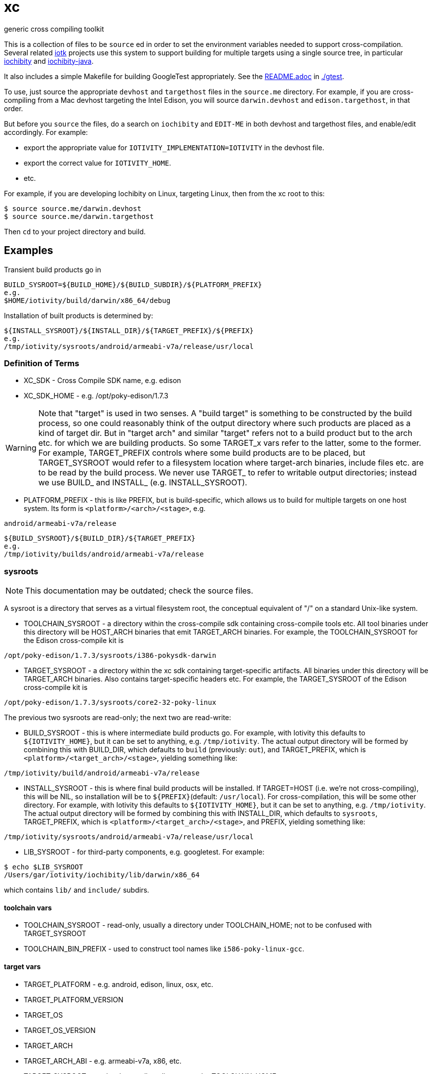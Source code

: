 = xc
generic cross compiling toolkit


This is a collection of files to be `source` ed in order to set the
environment variables needed to support cross-compilation.  Several
related https://github.com/iotk[iotk] projects use this system to support building for multiple
targets using a single source tree, in particular https://github.com/iotk/iochibity[iochibity] and https://github.com/iotk/iochibity-java[iochibity-java].

It also includes a simple Makefile for building GoogleTest
appropriately.  See the link:gtest/README.adoc[README.adoc] in link:gtest/README.adoc[./gtest].

To use, just source the appropriate `devhost` and `targethost` files
in the `source.me` directory.  For example, if you are
cross-compiling from a Mac devhost targeting the Intel Edison, you
will source `darwin.devhost` and `edison.targethost`, in that order.

But before you `source` the files, do a search on `iochibity` and
`EDIT-ME` in both devhost and targethost files, and enable/edit
accordingly.  For example:

* export the appropriate value for `IOTIVITY_IMPLEMENTATION=IOTIVITY` in the devhost file.
* export the correct value for `IOTIVITY_HOME`.
* etc.


For example, if you are developing Iochibity on Linux, targeting
Linux, then from the xc root to this:

[source,sh]
----
$ source source.me/darwin.devhost
$ source source.me/darwin.targethost
----

Then `cd` to your project directory and build.

== Examples

Transient build products go in

[source,sh]
----
BUILD_SYSROOT=${BUILD_HOME}/${BUILD_SUBDIR}/${PLATFORM_PREFIX}
e.g.
$HOME/iotivity/build/darwin/x86_64/debug
----

Installation of built products is determined by:

[source,sh]
----
${INSTALL_SYSROOT}/${INSTALL_DIR}/${TARGET_PREFIX}/${PREFIX}
e.g.
/tmp/iotivity/sysroots/android/armeabi-v7a/release/usr/local
----



=== Definition of Terms

* XC_SDK - Cross Compile SDK name, e.g. edison
* XC_SDK_HOME - e.g. /opt/poky-edison/1.7.3

WARNING: Note that "target" is used in two senses.  A "build target"
is something to be constructed by the build process, so one could
reasonably think of the output directory where such products are
placed as a kind of target dir.  But in "target arch" and similar
"target" refers not to a build product but to the arch etc. for which
we are building products.  So some TARGET_x vars refer to the latter,
some to the former.  For example, TARGET_PREFIX controls where some
build products are to be placed, but TARGET_SYSROOT would refer to a
filesystem location where target-arch binaries, include files etc. are
to be read by the build process.  We never use TARGET_ to refer to
writable output directories; instead we use BUILD_ and INSTALL_
(e.g. INSTALL_SYSROOT).


* PLATFORM_PREFIX - this is like PREFIX, but is build-specific, which
  allows us to build for multiple targets on one host system.  Its
  form is `<platform>/<arch>/<stage>`, e.g.

[source,sh]
----
android/armeabi-v7a/release
----

[source,sh]
----
${BUILD_SYSROOT}/${BUILD_DIR}/${TARGET_PREFIX}
e.g.
/tmp/iotivity/builds/android/armeabi-v7a/release
----


=== sysroots

NOTE: This documentation may be outdated; check the source files.

A sysroot is a directory that serves as a virtual filesystem root, the
conceptual equivalent of "/" on a standard Unix-like system.

* TOOLCHAIN_SYSROOT - a directory within the cross-compile sdk
  containing cross-compile tools etc.  All tool binaries under this
  directory will be HOST_ARCH binaries that emit TARGET_ARCH binaries.
  For example, the TOOLCHAIN_SYSROOT for the Edison cross-compile kit
  is

[source,sh]
----
/opt/poky-edison/1.7.3/sysroots/i386-pokysdk-darwin
----

* TARGET_SYSROOT - a directory within the xc sdk containing
  target-specific artifacts.  All binaries under this directory will
  be TARGET_ARCH binaries.  Also contains target-specific headers etc.
  For example, the TARGET_SYSROOT of the Edison cross-compile kit is

[source,sh]
----
/opt/poky-edison/1.7.3/sysroots/core2-32-poky-linux
----

The previous two sysroots are read-only; the next two are read-write:

* BUILD_SYSROOT - this is where intermediate build products go.  For
  example, with Iotivity this defaults to `${IOTIVITY_HOME}`, but it
  can be set to anything, e.g. `/tmp/iotivity`.  The actual output
  directory will be formed by combining this with BUILD_DIR, which
  defaults to `build` (previously: `out`), and TARGET_PREFIX, which is
  `<platform>/<target_arch>/<stage>`, yielding something like:

[source,sh]
----
/tmp/iotivity/build/android/armeabi-v7a/release
----

* INSTALL_SYSROOT - this is where final build products will be
  installed.  If TARGET=HOST (i.e. we're not cross-compiling), this
  will be NIL, so installation will be to `${PREFIX}`(default:
  `/usr/local`).  For cross-compilation, this will be some other
  directory.  For example, with Iotivity this defaults to
  `${IOTIVITY_HOME}`, but it can be set to anything,
  e.g. `/tmp/iotivity`.  The actual output directory will be formed by
  combining this with INSTALL_DIR, which defaults to `sysroots`,
  TARGET_PREFIX, which is `<platform>/<target_arch>/<stage>`, and
  PREFIX, yielding something like:

[source,sh]
----
/tmp/iotivity/sysroots/android/armeabi-v7a/release/usr/local
----

* LIB_SYSROOT - for third-party components, e.g. googletest. For example:

[source,sh]
----
$ echo $LIB_SYSROOT
/Users/gar/iotivity/iochibity/lib/darwin/x86_64
----

which contains `lib/` and `include/` subdirs.


==== toolchain vars

* TOOLCHAIN_SYSROOT  - read-only, usually a directory under TOOLCHAIN_HOME; not to be confused with TARGET_SYSROOT
* TOOLCHAIN_BIN_PREFIX - used to construct tool names like `i586-poky-linux-gcc`.


==== target vars

* TARGET_PLATFORM - e.g. android, edison, linux, osx, etc.
* TARGET_PLATFORM_VERSION
* TARGET_OS
* TARGET_OS_VERSION
* TARGET_ARCH
* TARGET_ARCH_ABI - e.g. armeabi-v7a, x86, etc.
* TARGET_SYSROOT - read-only, usually a directory under TOOLCHAIN_HOME

==== tools

Cross-compile toolkits contain a subset of a standard set of tools
such as `ar`, `gcc`, `ranlib`, etc.  Most commonly these are named
using a TOOLCHAIN_BIN_PREFIX; for example, the Edison cross-compile
toolkit uses `i586-poky-linux`, so gcc is `i586-poky-linux-gcc`.

* ADDR2LINE=${TOOLCHAIN_BIN_PREFIX}-addr2line
* AR="${TOOLCHAIN_BIN_PREFIX}-ar"
* AS="${TOOLCHAIN_BIN_PREFIX}-as"
* CC=${TOOLCHAIN_BIN_PREFIX}-gcc
* CPP=${TOOLCHAIN_BIN_PREFIX}-gcc
* CXX=${TOOLCHAIN_BIN_PREFIX}-g++
* CXXFILT=${TOOLCHAIN_BIN_PREFIX}-c++filt
* ELFEDIT=${TOOLCHAIN_BIN_PREFIX}-elfedit
* GCOV=${TOOLCHAIN_BIN_PREFIX}-gcov
* GDB=${TOOLCHAIN_BIN_PREFIX}-gdb
* GPROF=${TOOLCHAIN_BIN_PREFIX}-gprof
* LD=${TOOLCHAIN_BIN_PREFIX}-ld
* NM=${TOOLCHAIN_BIN_PREFIX}-nm
* OBJCOPY=${TOOLCHAIN_BIN_PREFIX}-objcopy
* OBJDUMP=${TOOLCHAIN_BIN_PREFIX}-objdump
* RANLIB=${TOOLCHAIN_BIN_PREFIX}-ranlib
* READELF=${TOOLCHAIN_BIN_PREFIX}-readelf
* SIZE=${TOOLCHAIN_BIN_PREFIX}-size
* STRINGS=${TOOLCHAIN_BIN_PREFIX}-strings
* STRIP=${TOOLCHAIN_BIN_PREFIX}-strip

NOTE: Linking C+ + code with LD often (always?) won't work, so LD
should be set to ${TOOLCHAIN_BIN_PREFIX}-g++ in such cases.
